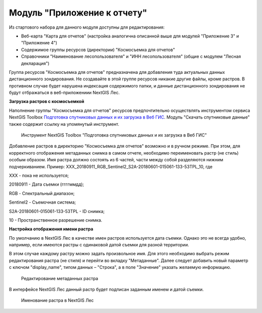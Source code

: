 .. sectionauthor:: Ekaterina Petrunenko <ekaterina.petrunenko@nextgis.com>

Модуль "Приложение к отчету"
=================================
Из стартового набора для данного модуля доступны для редактирования:

* Веб-карта "Карта для отчетов" (настройка аналогична описанной выше для модулей "Приложение 3" и "Приложение 4")

* Содержимое группы ресурсов (директории) "Космосъемка для отчетов"

* Справочники "Наименование лесопользователя" и "ИНН лесопользователя" (общие с модулем "Лесная декларация")

Группа ресурсов "Космосъемка для отчетов" предназначена для добавления туда актуальных данных дистанционного зондирования. Не создавайте в этой группе ресурсов никакие другие файлы, кроме растров. В противном случае будет нарушена индексация содержимого папки, и данные дистанционного зондирования не будут отбражаться в веб-приложениии NextGIS Лес.

**Загрузка растров с космосъемкой**

Наполнение группы "Космосъемка для отчетов" ресурсов предпочтительно осуществлять инструментом сервиса NextGIS Toolbox `Подготовка спутниковых данных и их загрузка в Веб ГИС <https://toolbox.nextgis.com/operation/les_remote_sensing>`_. Модуль "Скачать спутниковые данные" также содержит ссылку на упомянутый инструмент.


 .. figure:: _static/admin_otchet_1.png
   :name: admin_otchet_1
   :align: center
   :width: 16cm

   Инструмент NextGIS Toolbox "Подготовка спутниковых данных и их загрузка в Веб ГИС"
   
Добавление растров в директорию "Космосъемка для отчетов" возможно и в ручном режиме. При этом, для корректного отображения метаданных снимка в самом отчете, необходимо переименовать растр (не стиль) особым образом. Имя растра должно состоять из 6 частей, части между собой разделяются нижним подчеркиванием. Пример: XXX_20180911_RGB_Sentinel2_S2A-20180601-015061-133-53TPL_10, где

XXX - пока не используется;

20180911 - Дата съемки (ггггммдд);

RGB - Спектральный диапазон;

Sentinel2 - Съемочная система;

S2A-20180601-015061-133-53TPL - ID снимка;

10 - Пространственное разрешение снимка.


**Настройка отображения имени растра**

По умолчанию в NextGIS Лес в качестве имен растров используется дата съемки. Однако это не всегда удобно, например, если имеются растры с одинаковой датой съемки для разной территории.

В этом случае каждому растру можно задать произвольное имя. Для этого необходимо выбрать режим редактирования растра (не стиля) и перейти во вкладку "Метаданные". Далее следует добавить новый параметр с ключом "display_name", типом данных – "Строка", а в поле "Значение" указать желаемую информацию.


 .. figure:: _static/admin_otchet_2.png
   :name: admin_otchet_2
   :align: center
   :width: 16cm

   Редактирование метаданных растра
    
В интерфейсе NextGIS Лес данный растр будет подписан заданным именем и датой съемки.


 .. figure:: _static/admin_otchet_3_3.png
   :name: admin_otchet_3_3
   :align: center
   :width: 16cm

   Именование растра в NextGIS Лес
    
